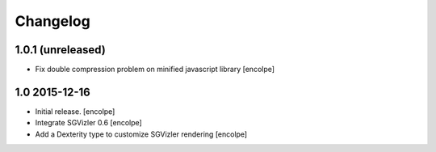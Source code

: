 Changelog
=========

1.0.1 (unreleased)
------------------

- Fix double compression problem on minified javascript library
  [encolpe]

1.0   2015-12-16
----------------

- Initial release.
  [encolpe]

- Integrate SGVizler 0.6
  [encolpe]

- Add a Dexterity type to customize SGVizler rendering
  [encolpe]
